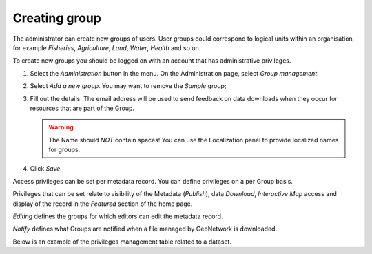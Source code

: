 .. _creating-group:


Creating group
##############


The administrator can create new groups of users. User groups could correspond
to logical units within an organisation, for example `Fisheries`, `Agriculture`, `Land`, `Water`, `Health` and so on.

To create new groups you should be logged on with an account that has administrative privileges.

#. Select the *Administration* button in the menu. On the Administration page, select *Group management*.


#. Select *Add a new group*. You may want to remove the *Sample* group;


#. Fill out the details. The email address will be used to send feedback on data downloads when they occur for resources that are part of the Group.

   .. warning::
       The Name should *NOT* contain spaces! You can use the Localization panel to provide localized names for groups.

#. Click *Save*

Access privileges can be set per metadata record. You can define privileges on a per Group basis.

Privileges that can be set relate to visibility of the Metadata (*Publish*),
data *Download*, *Interactive Map* access and display of the record in the *Featured* section of the home page.

*Editing* defines the groups for which editors can edit the metadata record.

*Notify* defines what Groups are notified when a file managed by GeoNetwork is downloaded.

Below is an example of the privileges management table related to a dataset.
